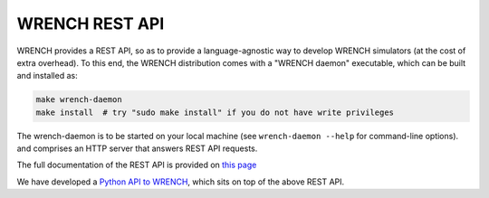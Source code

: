 WRENCH REST API
***************

WRENCH provides a REST API, so as to provide a language-agnostic way to develop
WRENCH simulators (at the cost of extra overhead). To this end, the WRENCH distribution
comes with a "WRENCH daemon" executable, which
can be built and installed as:

.. code:: sh

   make wrench-daemon
   make install  # try "sudo make install" if you do not have write privileges

The wrench-daemon is to be started on your local machine (see ``wrench-daemon --help`` for command-line options).
and comprises an HTTP server that answers REST API requests.

The full documentation of the REST API is provided on `this page <restapi/index.html>`_

We have developed a `Python API to WRENCH <https://github.com/wrench-project/wrench-python-api/>`__,
which sits on top of the above REST API.
